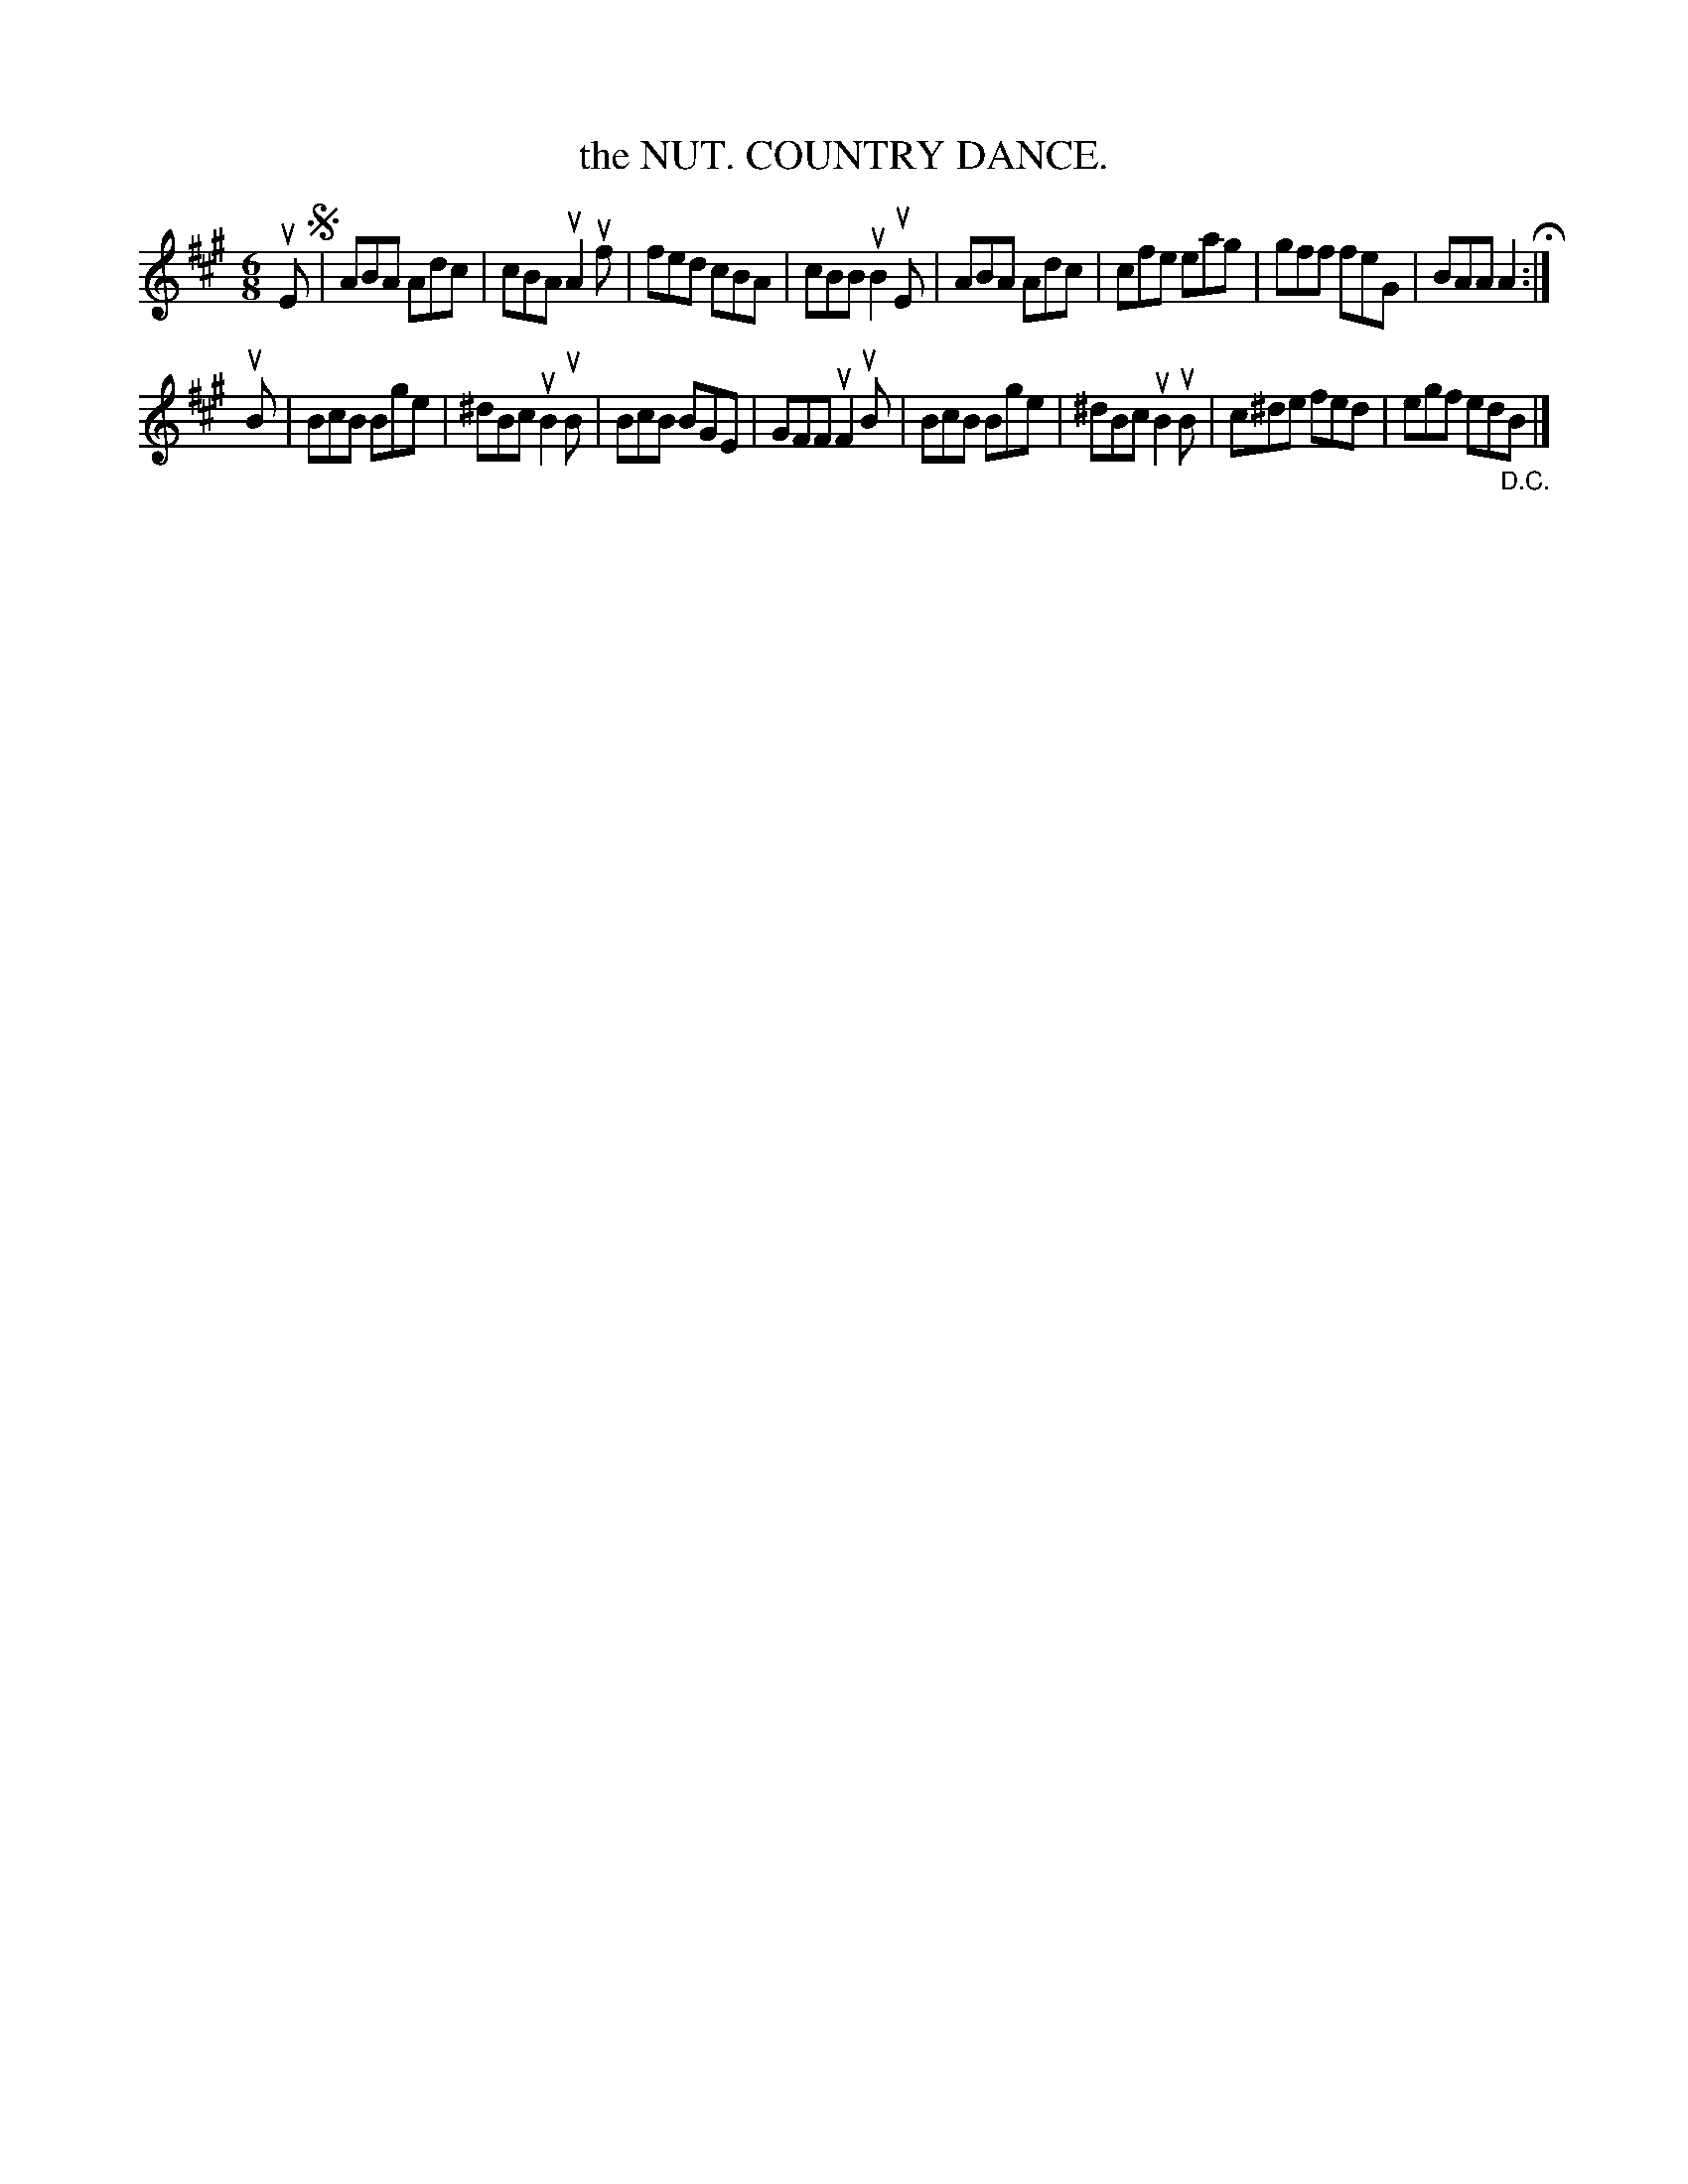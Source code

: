 X: 127101
T: the NUT. COUNTRY DANCE.
%R: jig
B: James Kerr "Merry Melodies" v.1 p.27 s.1 #1
Z: 2017 John Chambers <jc:trillian.mit.edu>
M: 6/8
L: 1/8
K: A
uE !segno!|\
ABA Adc | cBA uA2uf | fed cBA | cBB uB2uE |\
ABA Adc | cfe eag | gff feG | BAA A2 H:|
uB |\
BcB Bge | ^dBc uB2uB | BcB BGE | GFF uF2uB |\
BcB Bge | ^dBc uB2uB | c^de fed | egf ed"_D.C."B |]

